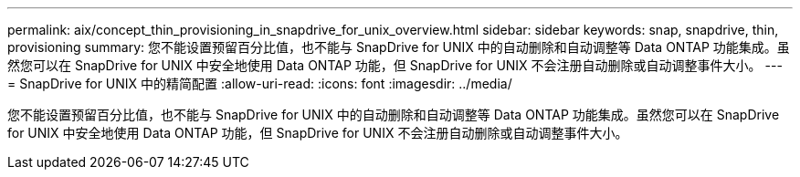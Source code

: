 ---
permalink: aix/concept_thin_provisioning_in_snapdrive_for_unix_overview.html 
sidebar: sidebar 
keywords: snap, snapdrive, thin, provisioning 
summary: 您不能设置预留百分比值，也不能与 SnapDrive for UNIX 中的自动删除和自动调整等 Data ONTAP 功能集成。虽然您可以在 SnapDrive for UNIX 中安全地使用 Data ONTAP 功能，但 SnapDrive for UNIX 不会注册自动删除或自动调整事件大小。 
---
= SnapDrive for UNIX 中的精简配置
:allow-uri-read: 
:icons: font
:imagesdir: ../media/


[role="lead"]
您不能设置预留百分比值，也不能与 SnapDrive for UNIX 中的自动删除和自动调整等 Data ONTAP 功能集成。虽然您可以在 SnapDrive for UNIX 中安全地使用 Data ONTAP 功能，但 SnapDrive for UNIX 不会注册自动删除或自动调整事件大小。
